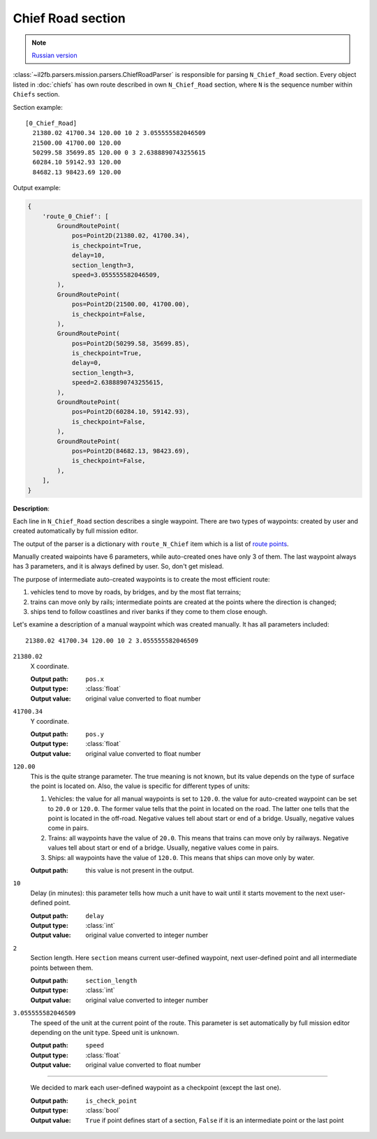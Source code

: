 .. _chief-road-section:

Chief Road section
==================

.. note::

    `Russian version <https://github.com/IL2HorusTeam/il2fb-mission-parser/wiki/%D0%A1%D0%B5%D0%BA%D1%86%D0%B8%D1%8F-Chief_Road>`_

:class:`~il2fb.parsers.mission.parsers.ChiefRoadParser` is responsible for
parsing ``N_Chief_Road`` section. Every object listed in :doc:`chiefs` has own
route described in own ``N_Chief_Road`` section, where ``N`` is the sequence
number within ``Chiefs`` section.

Section example::

    [0_Chief_Road]
      21380.02 41700.34 120.00 10 2 3.055555582046509
      21500.00 41700.00 120.00
      50299.58 35699.85 120.00 0 3 2.6388890743255615
      60284.10 59142.93 120.00
      84682.13 98423.69 120.00


Output example:

.. code-block:: python

    {
        'route_0_Chief': [
            GroundRoutePoint(
                pos=Point2D(21380.02, 41700.34),
                is_checkpoint=True,
                delay=10,
                section_length=3,
                speed=3.055555582046509,
            ),
            GroundRoutePoint(
                pos=Point2D(21500.00, 41700.00),
                is_checkpoint=False,
            ),
            GroundRoutePoint(
                pos=Point2D(50299.58, 35699.85),
                is_checkpoint=True,
                delay=0,
                section_length=3,
                speed=2.6388890743255615,
            ),
            GroundRoutePoint(
                pos=Point2D(60284.10, 59142.93),
                is_checkpoint=False,
            ),
            GroundRoutePoint(
                pos=Point2D(84682.13, 98423.69),
                is_checkpoint=False,
            ),
        ],
    }


**Description**:

Each line in ``N_Chief_Road`` section describes a single waypoint. There are
two types of waypoints: created by user and created automatically by full
mission editor.

The output of the parser is a dictionary with ``route_N_Chief`` item which is a
list of `route points`_.

Manually created waipoints have 6 parameters, while auto-created ones have only
3 of them. The last waypoint always has 3 parameters, and it is always defined
by user. So, don't get mislead.

The purpose of intermediate auto-created waypoints is to create the most
efficient route:

#. vehicles tend to move by roads, by bridges, and by the most flat terrains;
#. trains can move only by rails; intermediate points are created at the points
   where the direction is changed;
#. ships tend to follow coastlines and river banks if they come to them close
   enough.

Let's examine a description of a manual waypoint which was created manually.
It has all parameters included::

    21380.02 41700.34 120.00 10 2 3.055555582046509

``21380.02``
  X coordinate.

  :Output path: ``pos.x``
  :Output type: :class:`float`
  :Output value: original value converted to float number

``41700.34``
  Y coordinate.

  :Output path: ``pos.y``
  :Output type: :class:`float`
  :Output value: original value converted to float number

``120.00``
  This is the quite strange parameter. The true meaning is not known, but its
  value depends on the type of surface the point is located on. Also, the
  value is specific for different types of units:

  #. Vehicles: the value for all manual waypoints is set to ``120.0``.
     the value for auto-created waypoint can be set to ``20.0`` or ``120.0``.
     The former value tells that the point in located on the road. The latter
     one tells that the point is located in the off-road. Negative values tell
     about start or end of a bridge. Usually, negative values come in pairs.
  #. Trains: all waypoints have the value of ``20.0``. This means that trains
     can move only by railways. Negative values tell about start or end of a
     bridge. Usually, negative values come in pairs.
  #. Ships: all waypoints have the value of ``120.0``. This means that ships
     can move only by water.

  :Output path: this value is not present in the output.

``10``
  Delay (in minutes): this parameter tells how much a unit have to wait until
  it starts movement to the next user-defined point.

  :Output path: ``delay``
  :Output type: :class:`int`
  :Output value: original value converted to integer number

``2``
  Section length. Here ``section`` means current user-defined waypoint, next
  user-defined point and all intermediate points between them.

  :Output path: ``section_length``
  :Output type: :class:`int`
  :Output value: original value converted to integer number

``3.055555582046509``
  The speed of the unit at the current point of the route. This parameter is
  set automatically by full mission editor depending on the unit type.
  Speed unit is unknown.

  :Output path: ``speed``
  :Output type: :class:`float`
  :Output value: original value converted to float number

-----

  We decided to mark each user-defined waypoint as a checkpoint (except the
  last one).

  :Output path: ``is_check_point``
  :Output type: :class:`bool`
  :Output value:
    ``True`` if point defines start of a section, ``False`` if it is an
    intermediate point or the last point


.. _route points: https://github.com/IL2HorusTeam/il2fb-mission-parser/blob/master/il2fb/parsers/mission/structures.py#L46
